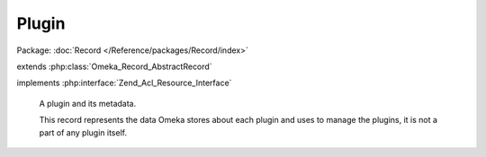 ------
Plugin
------

Package: :doc:`Record </Reference/packages/Record/index>`

.. php:class:: Plugin

extends :php:class:`Omeka_Record_AbstractRecord`

implements :php:interface:`Zend_Acl_Resource_Interface`

    A plugin and its metadata.

    This record represents the data Omeka stores about each plugin and uses to manage the plugins, it is not a part of any plugin itself.

    .. php:attr:: name

        string

        Directory name for the plugin.

    .. php:attr:: active

        int

        Whether this plugin is active.

    .. php:attr:: version

        string

        Version string for the currently-installed plugin.

    .. php:attr:: _displayName

        protected string

        Human-readable display name of the plugin.

    .. php:attr:: _author

        protected string

        The plugin's author.

    .. php:attr:: _description

        protected string

        Description of the plugin.

    .. php:attr:: _link

        protected string

        URL for documentation or further information about the plugin.

    .. php:attr:: _loaded

        protected boolean

        Whether the plugin has been loaded.

    .. php:attr:: _hasConfig

        protected boolean

        Whether the plugin has a custom configuration form.

    .. php:attr:: _requiredPlugins

        protected array

        Directory names of required plugins.

    .. php:attr:: _optionalPlugins

        protected array

        Directory names of optional plugins.

    .. php:attr:: _minimumOmekaVersion

        protected string

        Minimum Omeka version requirement for the plugin.

    .. php:attr:: _testedUpToVersion

        protected string

        Maximum version of Omeka that the plugin has been tested on.

    .. php:attr:: _iniVersion

        protected string

        Version of the plugin that is stored in the INI.

    .. php:attr:: _iniTags

        protected array

        List of tags associated with this plugin, as retrieved from
        the ini file.

    .. php:method:: _validate()

        Validate the plugin.

        The directory name must be set.

    .. php:method:: getDirectoryName()

        Get the name of the directory containing the plugin.

        :returns: string

    .. php:method:: setDirectoryName($name)

        Set the name of the directory containing the plugin.

        :type $name: string
        :param $name:
        :returns: Plugin

    .. php:method:: getDisplayName()

        Get the human-readable name of the plugin.

        If there is no human-readable name available, returns the directory name
        instead.

        :returns: string

    .. php:method:: setDisplayName($name)

        Set the human-readable name of the plugin.

        :type $name: string
        :param $name:
        :returns: Plugin

    .. php:method:: getAuthor()

        Get the plugin's author.

        :returns: string

    .. php:method:: setAuthor($author)

        Set the author's name.

        :type $author: string
        :param $author:
        :returns: Plugin

    .. php:method:: getDescription()

        Get the description of the plugin.

        :returns: string

    .. php:method:: setDescription($description)

        Set the description of the plugin.

        :type $description: string
        :param $description:
        :returns: Plugin

    .. php:method:: getMinimumOmekaVersion()

        Get the minimum version of Omeka that this plugin requires to work.

        :returns: string

    .. php:method:: setMinimumOmekaVersion($version)

        Set the minimum required version of Omeka.

        :type $version: string
        :param $version:
        :returns: Plugin

    .. php:method:: getTestedUpToOmekaVersion()

        Get the version of Omeka that this plugin is tested up to.

        :returns: string

    .. php:method:: setTestedUpToOmekaVersion($version)

        Set the version of Omeka that this plugin is tested up to.

        :type $version: string
        :param $version:
        :returns: Plugin

    .. php:method:: getRequiredPlugins()

        Get the list of plugins that are required for this plugin to work.

        :returns: array

    .. php:method:: setRequiredPlugins($plugins)

        Set the list of plugins that are required for this plugin to work.

        :param $plugins:
        :returns: Plugin

    .. php:method:: getOptionalPlugins()

        Get the list of plugins that can be used, but are not required by, this
        plugin.

        :returns: array

    .. php:method:: setOptionalPlugins($plugins)

        Set the list of optional plugins.

        :param $plugins:
        :returns: Plugin

    .. php:method:: getIniTags()

        Get the list of tags for this plugin (from the ini file).

        :returns: array

    .. php:method:: setIniTags($tags)

        Set the list of tags for this plugin.

        :param $tags:
        :returns: Plugin

    .. php:method:: getSupportLinkUrl()

        Get the support link url from plugin.ini

        :returns: string

    .. php:method:: setSupportLinkUrl($link)

        Set the support link url from plugin.ini

        :param $link:
        :returns: Plugin

    .. php:method:: getLinkUrl()

        Get the URL link from the plugin.ini.

        :returns: string

    .. php:method:: setLinkUrl($link)

        Set the link from the plugin.ini.

        :type $link: string
        :param $link:
        :returns: Plugin

    .. php:method:: isInstalled()

        Determine whether the Plugin has been installed.

        :returns: bool

    .. php:method:: isLoaded()

        Determine whether the Plugin has been loaded.

        :returns: bool

    .. php:method:: setLoaded($flag)

        Set whether the plugin has been loaded.

        :type $flag: bool
        :param $flag:
        :returns: Plugin

    .. php:method:: isActive()

        Determine whether the plugin is active.

        :returns: bool

    .. php:method:: setActive($flag)

        Set whether the plugin is active.

        :type $flag: bool
        :param $flag:
        :returns: Plugin

    .. php:method:: hasConfig()

        Determine whether the plugin has a custom configuration form.

        :returns: bool

    .. php:method:: setHasConfig($flag)

        Set whether the plugin has a custom configuration form.

        :type $flag: bool
        :param $flag:
        :returns: Plugin

    .. php:method:: getIniVersion()

        Get the version of the plugin stored in the INI file.

        :returns: string

    .. php:method:: setIniVersion($version)

        Set the version of the plugin that is indicated by the INI file.

        :type $version: string
        :param $version:
        :returns: Plugin

    .. php:method:: getDbVersion()

        Get the version of the plugin that is stored in the database.

        :returns: string

    .. php:method:: setDbVersion($version)

        Set the version of the plugin that is stored in the database.

        :type $version: string
        :param $version:
        :returns: Plugin

    .. php:method:: hasNewVersion()

        Determine whether there is a new version of the plugin available.

        :returns: bool

    .. php:method:: meetsOmekaMinimumVersion()

        Determine whether this Omeka install meets the plugin's minimum version
        requirements.

        If the field is not set, assume that it meets the requirements.  If the
        field is set, it must be greater than the current version of Omeka.

        :returns: bool

    .. php:method:: meetsOmekaTestedUpToVersion()

        Determine whether this Omeka version has been tested for use with the
        plugin.

        :returns: bool

    .. php:method:: getResourceId()

        Declare the Plugin model as relating to the Plugins ACL resource.

        :returns: string
